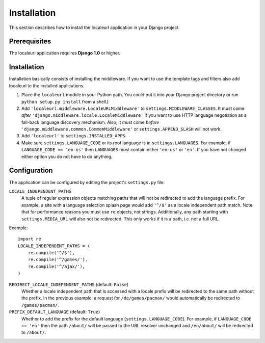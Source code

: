 ============
Installation
============

This section describes how to install the localeurl application in your Django project.

Prerequisites
-------------

The localeurl application requires **Django 1.0** or higher.

Installation
------------

Installation basically consists of installing the middleware. If you want to use the template tags and filters also add localeurl to the installed applications.

#. Place the ``localeurl`` module in your Python path. You could put it into your Django project directory or run ``python setup.py install`` from a shell.)

#. Add ``'localeurl.middleware.LocaleURLMiddleware'`` to ``settings.MIDDLEWARE_CLASSES``. It must come *after* ``'django.middleware.locale.LocaleMiddleware'`` if you want to use HTTP language negotiation as a fall-back language discovery mechanism. Also, it must come *before* ``'django.middleware.common.CommonMiddleware'`` or ``settings.APPEND_SLASH`` will not work.

#. Add ``'localeurl'`` to ``settings.INSTALLED_APPS``.

#. Make sure ``settings.LANGUAGE_CODE`` or its root language is in ``settings.LANGUAGES``. For example, if ``LANGUAGE_CODE == 'en-us'`` then ``LANGUAGES`` must contain either ``'en-us'`` or ``'en'``. If you have not changed either option you do not have to do anything.
  
.. _`the latest release`: http://code.google.com/p/django-localeurl/downloads/list/|release|

Configuration
-------------

The application can be configured by editing the project's ``settings.py`` file.

``LOCALE_INDEPENDENT_PATHS``
  A tuple of regular expression objects matching paths that will not be redirected to add the language prefix. For example, a site with a language selection splash page would add ``'^/$'`` as a locale independent path match. Note that for performance reasons you must use ``re`` objects, not strings. Additionally, any path starting with ``settings.MEDIA_URL`` will also not be redirected. This only works if it is a path, i.e. not a full URL.

Example::

  import re
  LOCALE_INDEPENDENT_PATHS = (
      re.compile('^/$'),
      re.compile('^/games/'),
      re.compile('^/ajax/'),
  )

``REDIRECT_LOCALE_INDEPENDENT_PATHS`` (default: ``False``)
  Whether a locale independent path that is accessed with a locale prefix will be redirected to the same path without the prefix. In the previous example, a request for ``/de/games/pacman/`` would automatically be redirected to ``/games/pacman/``.

``PREFIX_DEFAULT_LANGUAGE`` (default: ``True``)
  Whether to add the prefix for the default language (``settings.LANGUAGE_CODE``). For example, if ``LANGUAGE_CODE == 'en'`` then the path ``/about/`` will be passed to the URL resolver unchanged and ``/en/about/`` will be redirected to ``/about/``.

